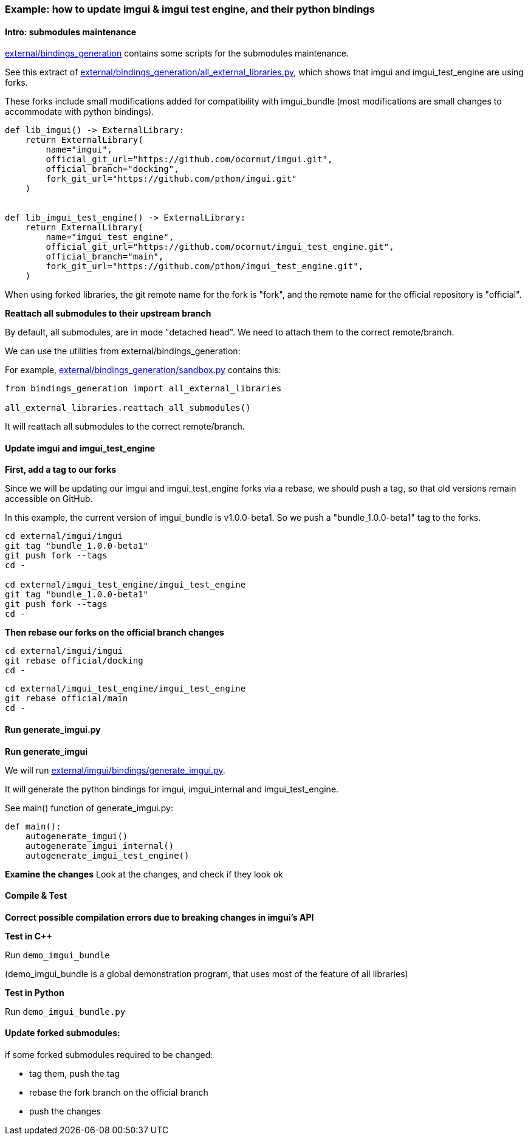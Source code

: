 === Example: how to update imgui & imgui test engine, and their python bindings


==== Intro: submodules maintenance

link:https://github.com/pthom/imgui_bundle/tree/main/external/bindings_generation[external/bindings_generation] contains some scripts for  the submodules maintenance.

See this extract of link:https://github.com/pthom/imgui_bundle/tree/main/external/bindings_generation/all_external_libraries.py[external/bindings_generation/all_external_libraries.py], which shows that imgui and imgui_test_engine are using forks.

These forks include small modifications added for compatibility with imgui_bundle (most modifications are small changes to accommodate with python bindings).

[source,python]
----
def lib_imgui() -> ExternalLibrary:
    return ExternalLibrary(
        name="imgui",
        official_git_url="https://github.com/ocornut/imgui.git",
        official_branch="docking",
        fork_git_url="https://github.com/pthom/imgui.git"
    )


def lib_imgui_test_engine() -> ExternalLibrary:
    return ExternalLibrary(
        name="imgui_test_engine",
        official_git_url="https://github.com/ocornut/imgui_test_engine.git",
        official_branch="main",
        fork_git_url="https://github.com/pthom/imgui_test_engine.git",
    )
----

When using forked libraries, the git remote name for the fork is "fork", and the remote name for the official repository is "official".

**Reattach all submodules to their upstream branch**

By default, all submodules, are in mode "detached head". We need to attach them to the correct remote/branch.

We can use the utilities from external/bindings_generation:

For example, link:https://github.com/pthom/imgui_bundle/tree/main/external/bindings_generation/sandbox.py[external/bindings_generation/sandbox.py] contains this:

[source, python]
----
from bindings_generation import all_external_libraries

all_external_libraries.reattach_all_submodules()
----

It will reattach all submodules to the correct remote/branch.


==== Update imgui and imgui_test_engine

**First, add a tag to our forks**

Since we will be updating our imgui and imgui_test_engine forks via a rebase, we should push a tag, so that old versions remain accessible on GitHub.

In this example, the current version of imgui_bundle is v1.0.0-beta1. So we push a "bundle_1.0.0-beta1" tag to the forks.

[source, bash]
----
cd external/imgui/imgui
git tag "bundle_1.0.0-beta1"
git push fork --tags
cd -

cd external/imgui_test_engine/imgui_test_engine
git tag "bundle_1.0.0-beta1"
git push fork --tags
cd -
----

**Then rebase our forks on the official branch changes**

[source, bash]
----
cd external/imgui/imgui
git rebase official/docking
cd -
----

[source, bash]
----
cd external/imgui_test_engine/imgui_test_engine
git rebase official/main
cd -
----


==== Run generate_imgui.py

**Run generate_imgui**

We will run link:https://github.com/pthom/imgui_bundle/tree/main/external/imgui/bindings/generate_imgui.py[external/imgui/bindings/generate_imgui.py].

It will generate the python bindings for imgui, imgui_internal and imgui_test_engine.

See main() function of generate_imgui.py:

[source, python]
----
def main():
    autogenerate_imgui()
    autogenerate_imgui_internal()
    autogenerate_imgui_test_engine()
----

**Examine the changes**
Look at the changes, and check if they look ok


==== Compile & Test

**Correct possible compilation errors due to breaking changes in imgui's API**

**Test in C++**

Run `demo_imgui_bundle`

(demo_imgui_bundle is a global demonstration program, that uses most of the feature of all libraries)

**Test in Python**

Run `demo_imgui_bundle.py`


==== Update forked submodules:

if some forked submodules required to be changed:

    * tag them, push the tag
    * rebase the fork branch on the official branch
    * push the changes
